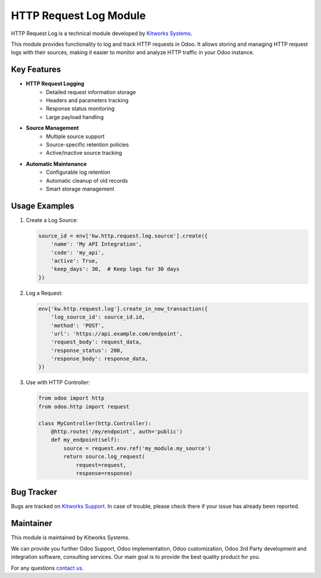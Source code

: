 HTTP Request Log Module
=======================

.. |badge1| image:: https://img.shields.io/badge/license-LGPL--3-blue.png
    :target: http://www.gnu.org/licenses/lgpl-3.0-standalone.html
    :alt: License: LGPL-3

.. |badge2| image:: https://img.shields.io/badge/maintainer-Kitworks-purple.png
    :target: https://kitworks.systems/
    
.. |badge3| image:: https://img.shields.io/badge/docs-HTTP_Request_Log-yellowgreen.png
    :target: https://kitworks.systems/

|badge1| |badge2| |badge3|

HTTP Request Log is a technical module developed by `Kitworks Systems <https://kitworks.systems/>`__. 

This module provides functionality to log and track HTTP requests in Odoo. It allows storing and managing HTTP request logs with their sources, making it easier to monitor and analyze HTTP traffic in your Odoo instance.

Key Features
------------

- **HTTP Request Logging**
    - Detailed request information storage
    - Headers and parameters tracking
    - Response status monitoring
    - Large payload handling

- **Source Management**
    - Multiple source support
    - Source-specific retention policies
    - Active/inactive source tracking

- **Automatic Maintenance**
    - Configurable log retention
    - Automatic cleanup of old records
    - Smart storage management

Usage Examples
--------------

1. Create a Log Source:
   
   .. code-block:: python

       source_id = env['kw.http.request.log.source'].create({
           'name': 'My API Integration',
           'code': 'my_api',
           'active': True,
           'keep_days': 30,  # Keep logs for 30 days
       })

2. Log a Request:

   .. code-block:: python

       env['kw.http.request.log'].create_in_new_transaction({
           'log_source_id': source_id.id,
           'method': 'POST',
           'url': 'https://api.example.com/endpoint',
           'request_body': request_data,
           'response_status': 200,
           'response_body': response_data,
       })

3. Use with HTTP Controller:

   .. code-block:: python

       from odoo import http
       from odoo.http import request

       class MyController(http.Controller):
           @http.route('/my/endpoint', auth='public')
           def my_endpoint(self):
               source = request.env.ref('my_module.my_source')
               return source.log_request(
                   request=request,
                   response=response)


Bug Tracker
-----------

Bugs are tracked on `Kitworks Support <https://kitworks.systems/requests>`_.
In case of trouble, please check there if your issue has already been reported.

Maintainer
----------

.. image:: https://kitworks.systems/logo.png
   :alt: Kitworks Systems
   :target: https://kitworks.systems

This module is maintained by Kitworks Systems.

We can provide you further Odoo Support, Odoo implementation, Odoo customization, Odoo 3rd Party development and integration software, consulting services. Our main goal is to provide the best quality product for you.

For any questions `contact us <mailto:support@kitworks.systems>`__.
